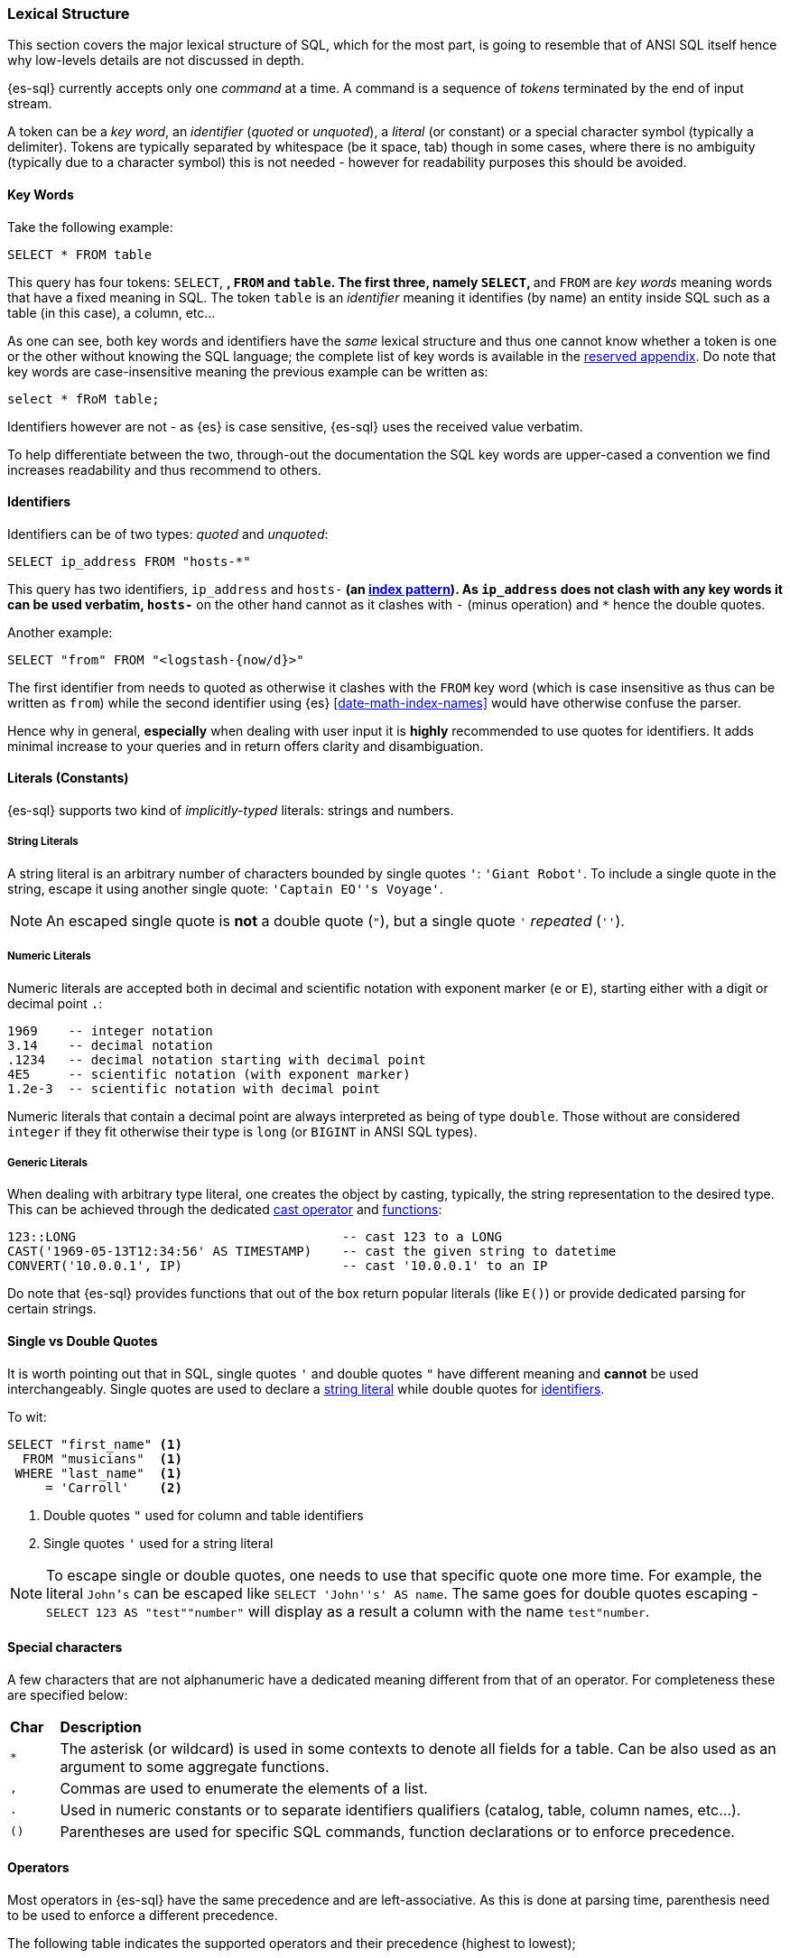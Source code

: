 [role="xpack"]
[testenv="basic"]
[[sql-lexical-structure]]
=== Lexical Structure

This section covers the major lexical structure of SQL, which for the most part, is going to resemble that of ANSI SQL itself hence why low-levels details are not discussed in depth.

{es-sql} currently accepts only one _command_ at a time. A command is a sequence of _tokens_ terminated by the end of input stream.

A token can be a __key word__, an _identifier_ (_quoted_ or _unquoted_), a _literal_ (or constant) or a special character symbol (typically a delimiter). Tokens are typically separated by whitespace (be it space, tab) though in some cases, where there is no ambiguity (typically due to a character symbol) this is not needed - however for readability purposes this should be avoided.

[[sql-syntax-keywords]]
==== Key Words

Take the following example:

[source, sql]
----
SELECT * FROM table
----

This query has four tokens: `SELECT`, `*`, `FROM` and `table`. The first three, namely `SELECT`, `*` and `FROM` are __key words__ meaning words that have a fixed meaning in SQL. The token `table` is an _identifier_ meaning it identifies (by name) an entity inside SQL such as a table (in this case), a column, etc...

As one can see, both key words and identifiers have the _same_ lexical structure and thus one cannot know whether a token is one or the other without knowing the SQL language; the complete list of key words is available in the <<sql-syntax-reserved, reserved appendix>>.
Do note that key words are case-insensitive meaning the previous example can be written as:

[source, sql]
----
select * fRoM table;
----

Identifiers however are not - as {es} is case sensitive, {es-sql} uses the received value verbatim.

To help differentiate between the two, through-out the documentation the SQL key words are upper-cased a convention we find increases readability and thus recommend to others.

[[sql-syntax-identifiers]]
==== Identifiers

Identifiers can be of two types: __quoted__ and __unquoted__:

[source, sql]
----
SELECT ip_address FROM "hosts-*"
----

This query has two identifiers, `ip_address` and `hosts-*` (an <<multi-index,index pattern>>). As `ip_address` does not clash with any key words it can be used verbatim, `hosts-*` on the other hand cannot as it clashes with `-` (minus operation) and `*` hence the double quotes.

Another example:

[source, sql]
----
SELECT "from" FROM "<logstash-{now/d}>"
----

The first identifier from needs to quoted as otherwise it clashes with the `FROM` key word (which is case insensitive as thus can be written as `from`) while the second identifier using {es} <<date-math-index-names>> would have otherwise confuse the parser.

Hence why in general, *especially* when dealing with user input it is *highly* recommended to use quotes for identifiers. It adds minimal increase to your queries and in return offers clarity and disambiguation.

[[sql-syntax-literals]]
==== Literals (Constants)

{es-sql} supports two kind of __implicitly-typed__ literals: strings and numbers.

[[sql-syntax-string-literals]]
[float]
===== String Literals

A string literal is an arbitrary number of characters bounded by single quotes `'`: `'Giant Robot'`. 
To include a single quote in the string, escape it using another single quote: `'Captain EO''s Voyage'`. 

NOTE: An escaped single quote is *not* a double quote (`"`), but a single quote `'` _repeated_ (`''`).

[sql-syntax-numeric-literals]
[float]
===== Numeric Literals

Numeric literals are accepted both in decimal and scientific notation with exponent marker (`e` or `E`), starting either with a digit or decimal point `.`:

[source, sql]
----
1969    -- integer notation
3.14    -- decimal notation
.1234   -- decimal notation starting with decimal point
4E5     -- scientific notation (with exponent marker)
1.2e-3  -- scientific notation with decimal point
----

Numeric literals that contain a decimal point are always interpreted as being of type `double`. Those without are considered `integer` if they fit otherwise their type is `long` (or `BIGINT` in ANSI SQL types).

[[sql-syntax-generic-literals]]
[float]
===== Generic Literals

When dealing with arbitrary type literal, one creates the object by casting, typically, the string representation to the desired type. This can be achieved through the dedicated <<sql-operators-cast, cast operator>> and <<sql-functions-type-conversion, functions>>:

[source, sql]
----
123::LONG                                   -- cast 123 to a LONG
CAST('1969-05-13T12:34:56' AS TIMESTAMP)    -- cast the given string to datetime
CONVERT('10.0.0.1', IP)                     -- cast '10.0.0.1' to an IP    
----

Do note that {es-sql} provides functions that out of the box return popular literals (like `E()`) or provide dedicated parsing for certain strings.

[[sql-syntax-single-vs-double-quotes]]
==== Single vs Double Quotes

It is worth pointing out that in SQL, single quotes `'` and double quotes `"` have different meaning and *cannot* be used interchangeably.
Single quotes are used to declare a <<sql-syntax-string-literals, string literal>> while double quotes for <<sql-syntax-identifiers, identifiers>>.

To wit:

[source, sql]
----
SELECT "first_name" <1>
  FROM "musicians"  <1>
 WHERE "last_name"  <1>
     = 'Carroll'    <2>
----

<1> Double quotes `"` used for column and table identifiers
<2> Single quotes `'` used for a string literal

[NOTE]
To escape single or double quotes, one needs to use that specific quote one more time. For example, the literal `John's` can be escaped like
`SELECT 'John''s' AS name`. The same goes for double quotes escaping - `SELECT 123 AS "test""number"` will display as a result a column with the name `test"number`.

[[sql-syntax-special-chars]]
==== Special characters

A few characters that are not alphanumeric have a dedicated meaning different from that of an operator. For completeness these are specified below:


[cols="^m,^15"]

|===

s|Char
s|Description

|* | The asterisk (or wildcard) is used in some contexts to denote all fields for a table. Can be also used as an argument to some aggregate functions.
|, | Commas are used to enumerate the elements of a list.
|. | Used in numeric constants or to separate identifiers qualifiers (catalog, table, column names, etc...).
|()| Parentheses are used for specific SQL commands, function declarations or to enforce precedence.
|===

[[sql-syntax-operators]]
==== Operators

Most operators in {es-sql} have the same precedence and are left-associative. As this is done at parsing time, parenthesis need to be used to enforce a different precedence.

The following table indicates the supported operators and their precedence (highest to lowest);

[cols="^2m,^,^3"]

|===

s|Operator/Element
s|Associativity
s|Description

|.
|left
|qualifier separator

|::
|left
|PostgreSQL-style type cast

|+ - 
|right
|unary plus and minus (numeric literal sign)

|* / %
|left
|multiplication, division, modulo

|+ -
|left
|addition, subtraction

|BETWEEN IN LIKE
|
|range containment, string matching

|< > <= >= = <=> <> !=
|
|comparison

|NOT
|right
|logical negation

|AND
|left
|logical conjunction

|OR
|left
|logical disjunction

|===


[[sql-syntax-comments]]
==== Comments

{es-sql} allows comments which are sequence of characters ignored by the parsers.

Two styles are supported:

Single Line:: Comments start with a double dash `--` and continue until the end of the line.
Multi line:: Comments that start with `/*` and end with `*/` (also known as C-style). 


[source, sql]
----
-- single line comment
/* multi
   line
   comment
   that supports /* nested comments */
   */
----

